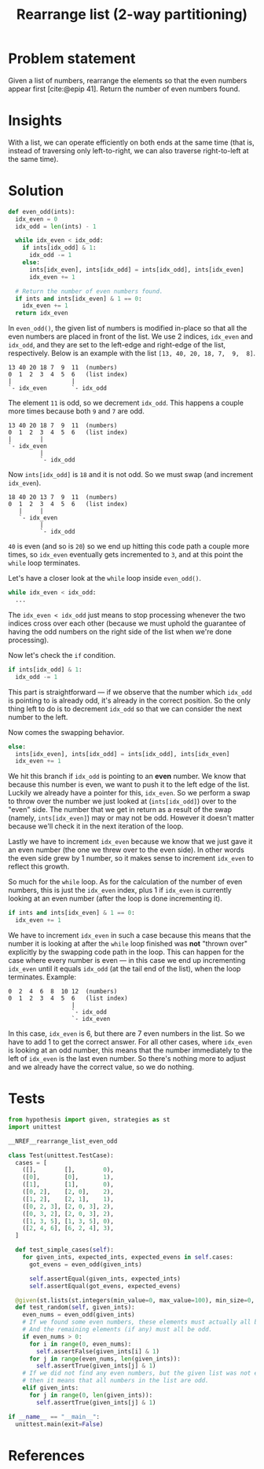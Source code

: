 #+title: Rearrange list (2-way partitioning)
#+HTML_HEAD: <link rel="stylesheet" type="text/css" href="syntax-highlighting.css"/>
#+HTML_HEAD: <link rel="stylesheet" type="text/css" href="style.css" />
#+PROPERTY: header-args :noweb no-export
#+OPTIONS: H:5

#+BIBLIOGRAPHY: ../../citations.bib

* Problem statement

Given a list of numbers, rearrange the elements so that the even numbers appear first [cite:@epip 41]. Return the number of even numbers found.

* Insights

With a list, we can operate efficiently on both ends at the same time (that is, instead of traversing only left-to-right, we can also traverse right-to-left at the same time).

* Solution

#+header: :noweb-ref __NREF__rearrange_list_even_odd
#+begin_src python
def even_odd(ints):
  idx_even = 0
  idx_odd = len(ints) - 1

  while idx_even < idx_odd:
    if ints[idx_odd] & 1:
      idx_odd -= 1
    else:
      ints[idx_even], ints[idx_odd] = ints[idx_odd], ints[idx_even]
      idx_even += 1

  # Return the number of even numbers found.
  if ints and ints[idx_even] & 1 == 0:
    idx_even += 1
  return idx_even
#+end_src

In =even_odd()=, the given list of numbers is modified in-place so that all the even numbers are placed in front of the list. We use 2 indices, =idx_even= and =idx_odd=, and they are set to the left-edge and right-edge of the list, respectively. Below is an example with the list =[13, 40, 20, 18, 7,  9,  8]=.

#+begin_example
13 40 20 18 7  9  11  (numbers)
0  1  2  3  4  5  6   (list index)
|                 |
`- idx_even       `- idx_odd
#+end_example

The element =11= is odd, so we decrement =idx_odd=. This happens a couple more times because both =9= and =7= are odd.

#+begin_example
13 40 20 18 7  9  11  (numbers)
0  1  2  3  4  5  6   (list index)
|        |
`- idx_even
         |
         `- idx_odd
#+end_example

Now =ints[idx_odd]= is =18= and it is not odd. So we must swap (and increment =idx_even=).

#+begin_example
18 40 20 13 7  9  11  (numbers)
0  1  2  3  4  5  6   (list index)
   |     |
   `- idx_even
         |
         `- idx_odd
#+end_example


=40= is even (and so is =20=) so we end up hitting this code path a couple more times, so =idx_even= eventually gets incremented to =3=, and at this point the =while= loop terminates.

Let's have a closer look at the =while= loop inside =even_odd()=.

#+begin_src python
  while idx_even < idx_odd:
    ...
#+end_src

The =idx_even < idx_odd= just means to stop processing whenever the two indices cross over each other (because we must uphold the guarantee of having the odd numbers on the right side of the list when we're done processing).

Now let's check the =if= condition.

#+begin_src python
    if ints[idx_odd] & 1:
      idx_odd -= 1
#+end_src

This part is straightforward --- if we observe that the number which =idx_odd= is pointing to is already odd, it's already in the correct position. So the only thing left to do is to decrement =idx_odd= so that we can consider the next number to the left.

Now comes the swapping behavior.

#+begin_src python
    else:
      ints[idx_even], ints[idx_odd] = ints[idx_odd], ints[idx_even]
      idx_even += 1
#+end_src

We hit this branch if =idx_odd= is pointing to an *even* number. We know that because this number is even, we want to push it to the left edge of the list. Luckily we already have a pointer for this, =idx_even=. So we perform a swap to throw over the number we just looked at (=ints[idx_odd]=) over to the "even" side. The number that we get in return as a result of the swap (namely, =ints[idx_even]=) may or may not be odd. However it doesn't matter because we'll check it in the next iteration of the loop.

Lastly we have to increment =idx_even= because we know that we just gave it an even number (the one we threw over to the even side). In other words the even side grew by 1 number, so it makes sense to increment =idx_even= to reflect this growth.

So much for the =while= loop. As for the calculation of the number of even numbers, this is just the =idx_even= index, plus 1 if =idx_even= is currently looking at an even number (after the loop is done incrementing it).

#+begin_src python
  if ints and ints[idx_even] & 1 == 0:
    idx_even += 1
#+end_src

We have to increment =idx_even= in such a case because this means that the number it is looking at after the =while= loop finished was *not* "thrown over" explicitly by the swapping code path in the loop. This can happen for the case where every number is even --- in this case we end up incrementing =idx_even= until it equals =idx_odd= (at the tail end of the list), when the loop terminates. Example:

#+begin_example
0  2  4  6  8  10 12  (numbers)
0  1  2  3  4  5  6   (list index)
                  |
                  `- idx_odd
                  `- idx_even
#+end_example

In this case, =idx_even= is 6, but there are 7 even numbers in the list. So we have to add 1 to get the correct answer. For all other cases, where =idx_even= is looking at an odd number, this means that the number immediately to the left of =idx_even= is the last even number. So there's nothing more to adjust and we already have the correct value, so we do nothing.

* Tests

#+name: test
#+begin_src python :eval no :session test :tangle (codex-test-file-name)
from hypothesis import given, strategies as st
import unittest

__NREF__rearrange_list_even_odd

class Test(unittest.TestCase):
  cases = [
    ([],        [],        0),
    ([0],       [0],       1),
    ([1],       [1],       0),
    ([0, 2],    [2, 0],    2),
    ([1, 2],    [2, 1],    1),
    ([0, 2, 3], [2, 0, 3], 2),
    ([0, 3, 2], [2, 0, 3], 2),
    ([1, 3, 5], [1, 3, 5], 0),
    ([2, 4, 6], [6, 2, 4], 3),
  ]

  def test_simple_cases(self):
    for given_ints, expected_ints, expected_evens in self.cases:
      got_evens = even_odd(given_ints)

      self.assertEqual(given_ints, expected_ints)
      self.assertEqual(got_evens, expected_evens)

  @given(st.lists(st.integers(min_value=0, max_value=100), min_size=0, max_size=16))
  def test_random(self, given_ints):
    even_nums = even_odd(given_ints)
    # If we found some even numbers, these elements must actually all be even.
    # And the remaining elements (if any) must all be odd.
    if even_nums > 0:
      for i in range(0, even_nums):
        self.assertFalse(given_ints[i] & 1)
      for j in range(even_nums, len(given_ints)):
        self.assertTrue(given_ints[j] & 1)
    # If we did not find any even numbers, but the given list was not empty,
    # then it means that all numbers in the list are odd.
    elif given_ints:
      for j in range(0, len(given_ints)):
        self.assertTrue(given_ints[j] & 1)

if __name__ == "__main__":
  unittest.main(exit=False)
#+end_src

#+begin_src python :tangle __init__.py :exports none
#+end_src

* References
#+CITE_EXPORT: csl ~/prog/codex/deps/styles/apa.csl
#+PRINT_BIBLIOGRAPHY:
